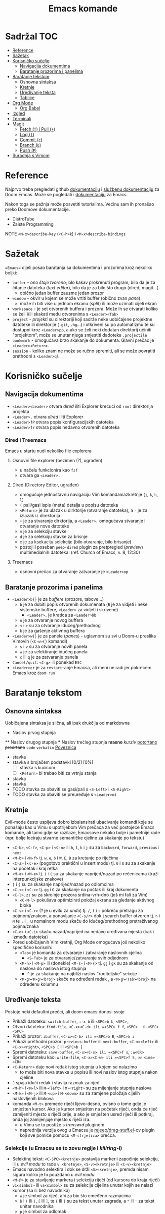 #+TITLE: Emacs komande

* Sadržal :TOC:
- [[#reference][Reference]]
- [[#sažetak][Sažetak]]
- [[#korisničko-sučelje][Korisničko sučelje]]
  - [[#navigacija-dokumentima][Navigacija dokumentima]]
  - [[#baratanje-prozorima-i-panelima][Baratanje prozorima i panelima]]
- [[#baratanje-tekstom][Baratanje tekstom]]
  - [[#osnovna-sintaksa][Osnovna sintaksa]]
  - [[#kretnje][Kretnje]]
  - [[#uređivanje-teksta][Uređivanje teksta]]
  - [[#tablice][Tablice]]
- [[#org-mode][Org Mode]]
  - [[#org-babel][Org Babel]]
- [[#izgled][Izgled]]
- [[#terminali][Terminali]]
- [[#magit][Magit]]
  - [[#fetch-f-i-pull-f][Fetch (=f=) i Pull (=F=)]]
  - [[#log-l][Log (=l=)]]
  - [[#commit-c][Commit (=c=)]]
  - [[#branch-b][Branch (=b=)]]
  - [[#push-p][Push (=P=)]]
- [[#suradnja-s-vimom][Suradnja s Vimom]]

* Reference
Najprvo treba pregledati github [[https://github.com/doomemacs/doomemacs/blob/master/docs/index.org][dokumentaciju]] i [[https://discourse.doomemacs.org/c/guides/5][službenu dokumentaciju]] za Doom Emcas.
Može se pogledati i [[https://www.emacswiki.org][dokumentaciju]] za Emacs.

Nakon toga se pažnja može posvetiti tutorialima. Većinu sam ih pronašao preko Doomove dokumentacije.
    + DistroTube
    + Zaiste Programming

NOTE =<M-x>describe-key= (=<C-h>k=) i =<M-x>describe-bindings=

* Sažetak
==Emacs== dijeli posao baratanja sa dokumentima i prozorima kroz nekoliko boljki:
     + ~buffer~ - /ono štoje tvoreno/; blo kakav prokrenuti program, bilo da je za čitanje datoteka (/text editor/), bilo da je za bilo što drugo (dired, magit...)
       + obično jedan buffer zauzme jedan prozor
     + ~window~ - okvir u kojem se može vrtiti buffer (obično zvan /pane/).
       + može ih biti više u jednom ekranu (/split/) ili može uzimati cijeli ekran
     + ~workspace~ - je set otvorenih buffera i prozora. Može ih se otvarati koliko se želi i/ili skakati među otvorenima s =<Leader><Tab>=
     + ~project~ - /projekti/ su direktoriji koji sadrže neke uobičajene projektne datoteke ili direktorije (~.git~, ~.hg~...) i otkriveni su po automatizmu te su dostupni kroz =<Leader>pp=, a ako se želi neki dodatan direktorij učiniti "projektom", može se unutar njega smjestiti dadoteka ~.projectile~
     + ~bookmark~ - omogućava brzo skakanje do dokumenta. Glavni prečac je =<Leader><Return>=.
     + ~session~ - koliko znam ne može se ručno spremiti, ali se može povratiti prethodni s =<Leader>ql=

* Korisničko sučelje
** Navigacija dokumentima
  + =<Leader><Leader>= otvara /dired/ iliti Explorer krećući od ~root~ direktorija projekta
  + =<Leader>.= otvara /dired/ iliti Explorer
  + =<Leader>fP= otvara popis konfiguracijskih datoteka
  + =<Leader>fr= otvara popis nedavno otvorenih datoteka

*** Dired i Treemacs
Emacs u startu nudi nekoliko file explorera

**** Osnovni file explorer (bezimen (?), ugrađen)
+ u načelu funkcionira kao ~fzf~
+ otvara ga =<Leader>.=

**** Dired (Directory Editor, ugrađen)
+ omogućuje jednostavnu navigaciju Vim komandamazkretnje (=j=, =k=, =h=, =l=)
+ =(= pali/gasi ispis (meta) detalja u popisu datoteka
+ =<Return>= je za ulazak u dirktorije (otvaranje datoteka), a =-= je za izlazak iz direktorija
+ =+= je za stvaranje dirktorija, a =<Leader>.= omogućava stvaranje i otvaranje nove datoteke
+ =m= je za selekciju stavke
+ =d= je za selekciju stavke za brisnje
+ =x= je za ksekuciju selekcije (bilo otvaranje, bilo brisanje)
+ postoji i poseban ~peep-dired~ plugin za pretpregled (/preview/) multimedialnih datoteka. (ref. Church of Emacs, v. 8, 12:30)

**** Treemacs
+ osnovni prečac za otvaranje zatvaranje je =<Leader>op=
** Baratanje prozorima i panelima
  + =<Leader>b{}= je za /buffere/ (prozore, tabove...)
    + =b= je za dobiti popis otvorenih dokumenata (=B= je za vidjeti i neke sistemske buffere, =<Leader>= za vidjeti i skrivene)
      + =<Leader>,= je kratica za =<Leader>bb=
    + =n= je za otvaranje novog buffera
    + =<= i =>= su za otvaranje idućeg/prethodnog
    + =k= je za gašenje aktivnog buffera
  + =<Leader>w{}= je za panele (/panes/) - uglavnom su svi u Doom-u preslika Vimovih (=<C-w>{}= komandi)
    + =s= i =v= su za otvaranje novih panela
    + =w= je za selektiranje idućeg panela
    + =c= ili =q= je za zatvaranje panela
  + ~Cancel/quit~: =<C-g>= ili ponekad =ESC=
  + =<Leader>qr= je za ~restart~-anje Emacsa, ali meni ne radi jer pokrećem Emacs kroz =doom run=

* Baratanje tekstom
** Osnovna sintaksa
Uobičajena sintaksa je slična, ali ipak drukčija od markdowna

#+START_SRC conf
      * Naslov prvog stupnja
      ** Naslov drugog stupnja
      *** Naslov trećleg stupnja
      *masno*
      /kurziv/
      _potcrtano_
      +precrtano+
      =code=
      ~verbatim~
      [[https://webstranica][Poveznica]]
      + stavka
      + stavka s brojačem podstavki [0/2] [0%]
        - [ ] stavka s kućicom
        - [ ] =<Return>= bi trebao biti za vrtnju stanja
      + stavka
      + stavka
      + TODO stavka za obaviti se gasi/pali s =<S-Left>= i =<S-Right>=
      + TODO stavka za obaviti se preuređuje s =<Leader>mt=
#+END_SRC

** Kretnje
Evil-mode često uspijeva dobro izbalansirati ubacivanje komandi koje se ponašaju kao u Vimu s upotrijebom Vim prečaca za već postojeće Emacs komande, ali tamo gdje se razilaze, Emacsove nekako bolje i pametnije rade (npr. bolje lociraju stvarne semantičke cjeline za skakanje po tekstu)
+ =<C-b>=, =<C-f>=, =<C-p>= i =<C-n>= ili =h=, =l=, =k= i =j= su za ~backward~, ~forward~, ~previous~ i ~next~
+ =<M-b>= i =<M-f>= tj. =w=, =e=, =b= i =W=, =E=, =B= za kretanje po riječima
+ =<C-a>= i =<C-e>= (pogotovo praktični u insert modu) tj. =0= i =$= su za skakanje na početak i kraj retka
+ =<M-a>= i =<M-e>= tj. =)= i =(= su za skakanje naprijed/nazad po rečenicama (traži interpunkcijske znakove)
+ =}= i ={= su za skakanje naprijed/nazad po odlomcima
+ =<C-<>= i =<C->>= tj. =gg= i =G= za skakanje na počtak ili kraj dokumenta
+ =<C-l>=, =zz= su za skrolnje prozora srdina-vrh-dno (još mi fali za Vim)
  - =<C-M-l>= pokušava optimizirati položaj ekrana za gledanje aktivnog bloka
+ =<C-s>= i =<C-r>= (? je u evilu za /undo/) tj. =/=, =f= i =t= pokreću pretragu za pojmom/znakom, a ponavljanje =<C-s/r>= dok j search buffer otvoren tj. =n= i =N= te =;= i =,= u nomalnom modu skaču do idućeg/prethodnog pretraživanog pojma/znaka
+ =<C-o>= i =<C-i>= skaču nazad/naprijed na nedavo uređivana mjesta (čak i između datoteka)
+ Pored uobičajenih Vim kretnji, Org Mode omogućava još nekoliko specifično korisnih:
  + =<Tab>= je komanda za otvaranje i zatvaranje naslovnih cjelina
    + =<S-Tab>= je za otvaranje/zatvaranje svih odjednom
  + =<M-n>= i =<M-p>= ili (donekle) =<M-}>= i =<M-{>= tj. =gj= i =gk= su za skakanje od naslova do naslova istog stupnja
    - =^= je za skakanje na najbliži naslov "roditeljske" sekcije
  + =<M-g><M-g><broj>= skače na određeni redak , a =<M-g><Tab><broj>= na određenu kolumnu

** Uređivanje teksta
Postoje neki defaultni prečci, ali doom emacs donosi svoje
+ Prikaži datoteku: ~switch-buffer~, =:-x b= ili =<SPC>b b=, =<SPC>,=
+ Otvori datoteku: ~find-file~, =<C-x><C-d> ili =<SPC> f f=, =<SPC> .= ili =<SPC> <SPC>=
+ Prikaži prozor: ~ibuffer~, =<C-x><C-b> ili =<SPC>b B=, =<SPC>b i=
+ Prikaži prethodni prozor: ~previous-buffer~ ili ~next-buffer~, =<C-x><left>= ili =<C-x><right>=, =<SPC>b [= ili =<SPC>b ]=
+ Spremi datoteku: ~save-buffer~, =<C-x><C-s> ili =<SPC>f s=, =:w<CR>=
+ Spremi datoteku kao: ~write-file~, =<C-x><C-w> ili =<SPC>f S=, =:w <ime><CR>=
+ =<C-Return>= daje novi redak istog stupnja u kojem se nalazimo
  - to može biti nova stavka u popisu ili novi naslov istog stupnja nakon cjeline
+ =J= spaja idući redak i stavlja razmak za riječ
+ =<M-h>= i =<M-l>= ili =M-<left>= i =M-<right>= su za mijenjanje stupnja naslova
+ =<M-k>= i =<M-j>= ili =M-<up>= i =M-<down>= su za zamjene položaja cijelih naslovljenih blokova
+ komanda =<M-t>= premeće riječi lijevo-desno, ovisno o tome gdje je smješten kursor. Ako je kursor smješten na početak riječi, onda će riječ zamijeniti mjesto s riječi prije, a ako je smješten usred riječi ili potkraj, onda joj zamijenjuje mjesto s riječi iza.
  - u Vimu se to postiže s /transwrd/ pluginom.
  - naprednija verzija ovog u Emacsu je [[https://github.com/rejeep/drag-stuff.el][rejeep/drag-stuff.el]]-ov plugin koji sve pomiće pomoću =<M-strjelica>= prečca.

*** Selekcije (u Emacsu se to zovu regije i /killring/-i)
+ Selektiraj tekst: =<C-SPC><kretnje>= postavlja marker i započinje selekciju, ili u /evil modu/ to rade =v <kretnje>=, =<S-v><kretnje>= ili =<C-v><kretnje>=
+ Emacs navodno selektira i dok se drži =<S><kretnje>=, premda nisam sigura koliko je to pouzdano u /evil modu/
+ =<M-@>= je za stavljanje markera i selekciju riječi (od kursora do kraja riječi)
+ =vi<simbol>= ili =va<simbol>= su za selekcije cijelina unutar kojih se nalazi kursor (sa ili bez navodnika)
  - =w= je simbol za riječ, a =W= za bio što omeđeno razmacima
  - =b= i =(= ili =)=, =[= ili =]=, te ={= ili =}= su za tekst unutar zagrada, a ="= ili ='= za tekst unitar navodnika
  - =p= je simbol za odlomak
  -
+ =<C-x><C-p>= je za selekciju cijelog dokumenta, kao i =ggvG=
+ =<C-g>= je , ponovno, za ~cancel~ selekcije, ali i dodavanje zadnjeg označenog mjesta u ~markring~
  + čak i ako se deselektiralo, može se bilo kada stisnuti =<C-x><C-x>= i dobiti selekciju od zadnjeg mjesta gdje je postavljen marker, do mjesta gdje se sad nalazi kursor
  + inače se može kretati u krug (?) s =<C-u><C-SPC>=, =<C-o>= i =<C-i>= ili =[`= i =]`= po /markring/-u

*** Kopiranje/rezanje/ljepljenje
+ Copy/pastaenje: =<C-w>= (~kill~, tj. /cut/) i =<C-y>= (~yank~, tj. /paste/), tj. kombinacije s =d= ili =y= i =p= u evil modu

** Tablice
+ tablice rabe uobičajenu sintaksu (kao i markdown), ali momogućuju
 da se
       + s =<C-Return>= stvaraju novi retci i da se s =<Tab>= skače iz čelije u čeliju
       + =<S-Return>= je za kopiranje vrijednosti čelije u novi redak
       + =<Leader>mb-= pretvara redak u thead
       + =<M-(hjkl)>= su za izmjene/pomicanja redaka i stupaca

* Org Mode
Iako postoji broj aplikacija za uređivanje Org datoteka (prvenstveno Logseq), sve ove bilješke ću pisati za rad u Emacs-u jer je tamo Org Mode najbolje implementiran i to ću još ograničeno samo na /evil mode/ kakav je prisutan u Spacemacsu ili Doom Emacsu.

Za sve upute o /Org Modu/ može se unutar Emacsa lupiti komanda =<M-x>org-info=
Ostale upute se mogu potražiti preko prečca =<Leader>ds= (documentation search)

** Org Babel
+ osnovna sintaksa za pisanje koda je =#+START_SRC= i =#+END_SRC=, a prečac =<s<Tab>=
+ jednom kada je kod ispisan, =<Enter>= u normalnom modu ili =<C-c><C-c>= općenito izvršava blok koda
+ a može se namjestitit i automatska konverzija datoteka u /.org/,(v. [[https://martibosch.github.io/jupyter-emacs-universe/][martibosch/jupiter-emacs-universe]]) npr.:
  #+START_SRC emacs-lisp
  (setq code-cells-convert-ipynb-style '(
    ("pandoc" "--to" "ipynb" "--from" "org")
      ("pandoc" "--to" "org" "--from" "ipynb")
      org-mode))
  #+END_SRC

*** Tangle
+ /Org Bable Tangle/ je mehanizam za prikupljanje koda iz ~.org~ dokumenata i izvoz u druge datoteke
+ osnovni prečac je =<C-c><C-v>t=

* Izgled
Ovo se više tiče postavki nego ičega, ak eto:
+ dodavanje tema: =(add-to-list 'custom-theme-load-path "~/.config/emacs/themes ili štoveć")=
  + za učitavanje određene: (load-theme '<ime-teme> t)
+ prozirnost: =(add-to-list 'default-frame-alist '(alpha-background . 90)) ; za prozirnost svi prozora nadalje /dodano s Emacs v.29/=

* Terminali
Emacs ima četiri defaultna terminala:
+ ~shell~ - zvan /Inferior Shell/ kao wrapper oko sistemkog shella
+ ~eshell~ - shell pisan u emacs-lispu, pa je ujedno i REPL za elisp (nešto kao što je xonsh za python)
+ ~term~ i ~ansi-term~
+ ~vterm~ - kao najbolji emulator terminala

Postavke za terminale se unose u ~config.el~: =(setq shell-file-name  "/bin/fish")= ili =(setq eshell-aliases-file "~/.config/emacs/.eshellrc")=

* Magit
Za sada najbolji Git klijent koji sam našao (usporediv jedino s lazygit-om)
+ Osnovna komanda za paljenje je /Magit User Manual/-a =<C-x>g=, =gz= (=<M-x>magit-refresh=) i =gR= (=<M-x>magit-referesh-all=) osvježuje pogled, a =q= ga zatvara
+ =?= ili =h= (kada u Magitu) otvara popis dostupnih komandi a =hh= otvara /Help Pages/
+ za kretanje se rabe iste kratice kao i za kretanje po Org tekstu
** Fetch (=f=) i Pull (=F=)
+ =hzz= je za ~stash~ (nešto kao lokalni /commit/, pa čak i pita za /message/), a /unstash/ se radi s =hzp= (~pop~) ili sa =hza= + =hzk= (~apply~ + ~drop~)
  - ako zaglavim s /merge conflict/-om sa stashom, njega (koliko znam?) ne mogu forcati ili riješiti u /diff/-u, tada mogu /checkout/-ati stash,  /pop/-ati ga (ili /apply/-ati), iz toga načiniti novu granu,te nakon toga /pull/-ati zadnje izmjene i pokušati riješiti konflikte, /merge/-ati nazad u granu gdje je sve trebalo biti. Mora postojati jednostavniji način.
** Log (=l=)
+ =ll= ispisuje povijest commita za branch od najnovijih prema starijima
+ =lr= ispisuje /reflog/ commita za branch od najnovijih prema starijima
+ =lo= je za ispisivanje loga bilo koje druge grane
** Commit (=c=)
+ =s= je za ~stage~-anje pojedionih /unstaged/ datoteka, sekcija koda ili čak samo pojedinih redaka, =S= za stageanje svega
  - =<Tab>= prikazuje ~diff~ po datoteci pa se može i birati što se od izmjena želi /stage/-ati
+ =u= je za ~unstage~
+ =cc= je za osnovno ~commit~-anje (otvara prozor za /commit message/ i može ga se zatvoriti s =<C-c><C-c>= ili =:wq=)
+ =ca= je za /commit/ ~--amend~, a =ce= je isto to samo bez mogućnosti uređivanja poruke.
+ =cw= je za /reword/-anje poruke zadnjeg commita. Ostaje zabilježeno u /reflog/-u, ali ne i u /log/-u
+ za dodavanje izmjena u ranije /commit/-e, rabi se ~interactive rebase~ komanda =cF= (/Instant Fixup/) koja onda otvara /reflog/ popis s mogućnošću izbora i =<C-c><C-c>= izbora /commita/ u koji želimo spremiti promjene
** Branch (=b=)
+ =bb= je za ~checkout~
+ nove grane se otvaraju sa =bn= (/branch --new/) =bc= (/branch checkout-n/)
  - =cs= je za ~spinoff~ granu (novu granu u koju želimo prenijeti već /commit/-ane izmjene; npr. kad skužimo da smo radili na /master/-u mjesto novom /feature/-u). Ako /commit/-i nisu /push/-ani na krivoj grani, onda tu ne bi smjelo biti problema. Komanda samo pita za ime nove grane, ali onda u nju seli sve /unmerged commit/-e i briše ih iz neželjene grane.
** Push (=P=)
+ =Pn= je za ~dry run~
+ =Pp= je za /push/-anje svega pa čak i nove grane (~--upstream~)
+ =P -f p= je za ~force~ (*Magit* automatski u pozadini /fetch/-a i prati koliko se lokalna grana razišla od /origin/-a)
+ =Pu= je za PR (?)

* Suradnja s Vimom
Plugini [[https://github.com/jceb/vim-orgmode/blob/master/doc/orgguide.txt][Vim Org-Mode]] ili [[https://github.com/nvim-neorg/neorg][Neorg]] omogućuju otvaranje ~.org~ datoteka u *Vim*-u i simulaciju *Emacs*-ovih mogućnosti, ali nisam siguran koliko su međusobno kompatibilni i zahtijevaju li ubacivanje nekakvih posebnih headera ili metapodataka unutar datoteke
